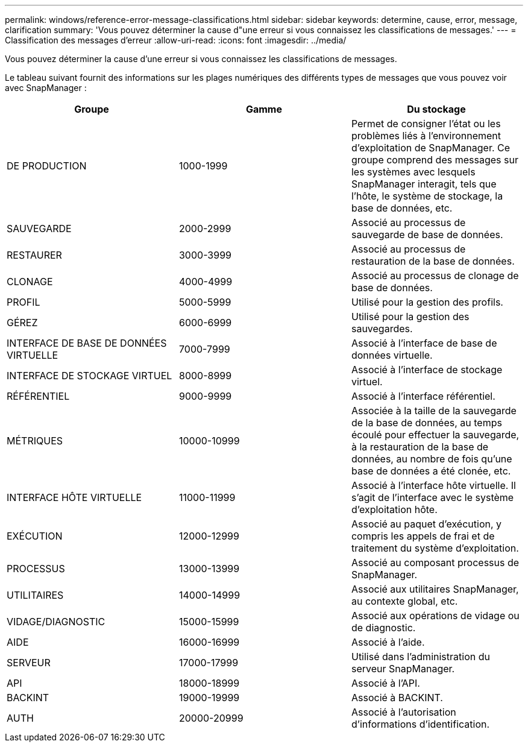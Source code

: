 ---
permalink: windows/reference-error-message-classifications.html 
sidebar: sidebar 
keywords: determine, cause, error, message, clarification 
summary: 'Vous pouvez déterminer la cause d"une erreur si vous connaissez les classifications de messages.' 
---
= Classification des messages d'erreur
:allow-uri-read: 
:icons: font
:imagesdir: ../media/


[role="lead"]
Vous pouvez déterminer la cause d'une erreur si vous connaissez les classifications de messages.

Le tableau suivant fournit des informations sur les plages numériques des différents types de messages que vous pouvez voir avec SnapManager :

|===
| Groupe | Gamme | Du stockage 


 a| 
DE PRODUCTION
 a| 
1000-1999
 a| 
Permet de consigner l'état ou les problèmes liés à l'environnement d'exploitation de SnapManager. Ce groupe comprend des messages sur les systèmes avec lesquels SnapManager interagit, tels que l'hôte, le système de stockage, la base de données, etc.



 a| 
SAUVEGARDE
 a| 
2000-2999
 a| 
Associé au processus de sauvegarde de base de données.



 a| 
RESTAURER
 a| 
3000-3999
 a| 
Associé au processus de restauration de la base de données.



 a| 
CLONAGE
 a| 
4000-4999
 a| 
Associé au processus de clonage de base de données.



 a| 
PROFIL
 a| 
5000-5999
 a| 
Utilisé pour la gestion des profils.



 a| 
GÉREZ
 a| 
6000-6999
 a| 
Utilisé pour la gestion des sauvegardes.



 a| 
INTERFACE DE BASE DE DONNÉES VIRTUELLE
 a| 
7000-7999
 a| 
Associé à l'interface de base de données virtuelle.



 a| 
INTERFACE DE STOCKAGE VIRTUEL
 a| 
8000-8999
 a| 
Associé à l'interface de stockage virtuel.



 a| 
RÉFÉRENTIEL
 a| 
9000-9999
 a| 
Associé à l'interface référentiel.



 a| 
MÉTRIQUES
 a| 
10000-10999
 a| 
Associée à la taille de la sauvegarde de la base de données, au temps écoulé pour effectuer la sauvegarde, à la restauration de la base de données, au nombre de fois qu'une base de données a été clonée, etc.



 a| 
INTERFACE HÔTE VIRTUELLE
 a| 
11000-11999
 a| 
Associé à l'interface hôte virtuelle. Il s'agit de l'interface avec le système d'exploitation hôte.



 a| 
EXÉCUTION
 a| 
12000-12999
 a| 
Associé au paquet d'exécution, y compris les appels de frai et de traitement du système d'exploitation.



 a| 
PROCESSUS
 a| 
13000-13999
 a| 
Associé au composant processus de SnapManager.



 a| 
UTILITAIRES
 a| 
14000-14999
 a| 
Associé aux utilitaires SnapManager, au contexte global, etc.



 a| 
VIDAGE/DIAGNOSTIC
 a| 
15000-15999
 a| 
Associé aux opérations de vidage ou de diagnostic.



 a| 
AIDE
 a| 
16000-16999
 a| 
Associé à l'aide.



 a| 
SERVEUR
 a| 
17000-17999
 a| 
Utilisé dans l'administration du serveur SnapManager.



 a| 
API
 a| 
18000-18999
 a| 
Associé à l'API.



 a| 
BACKINT
 a| 
19000-19999
 a| 
Associé à BACKINT.



 a| 
AUTH
 a| 
20000-20999
 a| 
Associé à l'autorisation d'informations d'identification.

|===